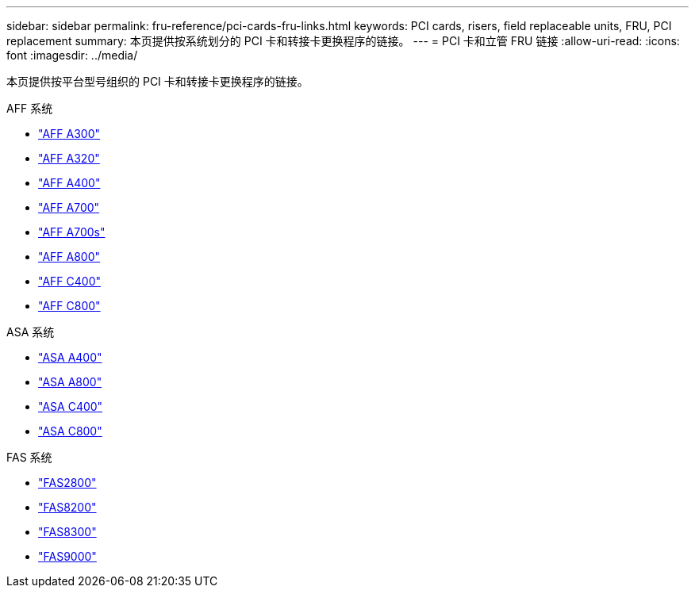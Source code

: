 ---
sidebar: sidebar 
permalink: fru-reference/pci-cards-fru-links.html 
keywords: PCI cards, risers, field replaceable units, FRU, PCI replacement 
summary: 本页提供按系统划分的 PCI 卡和转接卡更换程序的链接。 
---
= PCI 卡和立管 FRU 链接
:allow-uri-read: 
:icons: font
:imagesdir: ../media/


[role="lead"]
本页提供按平台型号组织的 PCI 卡和转接卡更换程序的链接。

[role="tabbed-block"]
====
.AFF 系统
--
* link:../a300/pci-cards-and-risers-replace.html["AFF A300"^]
* link:../a320/pci-cards-and-risers-replace.html["AFF A320"^]
* link:../a400/pci-cards-and-risers-replace.html["AFF A400"^]
* link:../a700/pci-cards-and-risers-replace.html["AFF A700"^]
* link:../a700s/pci-cards-and-risers-replace.html["AFF A700s"^]
* link:../a800/pci-cards-and-risers-replace.html["AFF A800"^]
* link:../c400/pci-cards-and-risers-replace.html["AFF C400"^]
* link:../c800/pci-cards-and-risers-replace.html["AFF C800"^]


--
.ASA 系统
--
* link:../asa400/pci-cards-and-risers-replace.html["ASA A400"^]
* link:../asa800/pci-cards-and-risers-replace.html["ASA A800"^]
* link:../asa-c400/pci-cards-and-risers-replace.html["ASA C400"^]
* link:../asa-c800/pci-cards-and-risers-replace.html["ASA C800"^]


--
.FAS 系统
--
* link:../fas2800/pci-cards-and-risers-replace.html["FAS2800"^]
* link:../fas8200/pci-cards-and-risers-replace.html["FAS8200"^]
* link:../fas8300/pci-cards-and-risers-replace.html["FAS8300"^]
* link:../fas9000/pci-cards-and-risers-replace.html["FAS9000"^]


--
====
